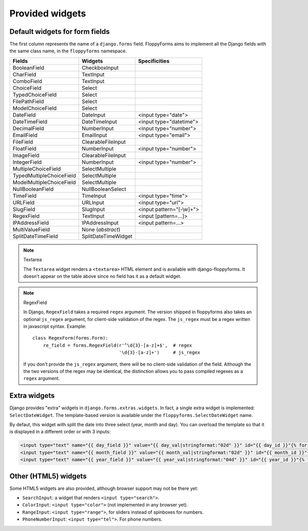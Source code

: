 Provided widgets
================

.. _widgets:

Default widgets for form fields
-------------------------------

The first column represents the name of a ``django.forms`` field. FloppyForms
aims to implement all the Django fields with the same class name, in the
``floppyforms`` namespace.

======================== =================== ========================
Fields                   Widgets             Specificities
======================== =================== ========================
BooleanField             CheckboxInput
CharField                TextInput
ComboField               TextInput
ChoiceField              Select
TypedChoiceField         Select
FilePathField            Select
ModelChoiceField         Select
DateField                DateInput           <input type="date">
DateTimeField            DateTimeInput       <input type="datetime">
DecimalField             NumberInput         <input type="number">
EmailField               EmailInput          <input type="email">
FileField                ClearableFileInput
FloatField               NumberInput         <input type="number">
ImageField               ClearableFileInput
IntegerField             NumberInput         <input type="number">
MultipleChoiceField      SelectMultiple
TypedMultipleChoiceField SelectMultiple
ModelMultipleChoiceField SelectMultiple
NullBooleanField         NullBooleanSelect
TimeField                TimeInput           <input type="time">
URLField                 URLInput            <input type="url">
SlugField                SlugInput           <input pattern="[-\\w]+">
RegexField               TextInput           <input [pattern=...]>
IPAddressField           IPAddressInput      <input pattern=...>
MultiValueField          None (*abstract*)
SplitDateTimeField       SplitDateTimeWidget
======================== =================== ========================

.. note:: Textarea

    The ``Textarea`` widget renders a ``<textarea>`` HTML element and is
    available with django-floppyforms. It doesn't appear on the table above
    since no field has it as a default widget.

.. note:: RegexField

    In Django, ``RegexField`` takes a required ``regex`` argument. The version
    shipped in floppyforms also takes an optional ``js_regex`` argument, for
    client-side validation of the regex. The ``js_regex`` must be a regex
    written in javascript syntax. Example::

        class RegexForm(forms.Form):
            re_field = forms.RegexField(r'^\d{3}-[a-z]+$',  # regex
                                        '\d{3}-[a-z]+')     # js_regex

    If you don't provide the ``js_regex`` argument, there will be no
    client-side validation of the field. Although the the two versions of the
    regex may be identical, the distinction allows you to pass compiled
    regexes as a ``regex`` argument.


Extra widgets
-------------

Django provides "extra" widgets in ``django.forms.extras.widgets``. In fact, a
single extra widget is implemented: ``SelectDateWidget``. The template-based
version is available under the ``floppyforms.SelectDateWidget`` name.

By defaut, this widget with split the date into three select (year, month and
day). You can overload the template so that it is displayed in a different
order or with 3 inputs:

.. code-block:: jinja

       <input type="text" name="{{ day_field }}" value="{{ day_val|stringformat:"02d" }}" id="{{ day_id }}"{% for attr in attrs.items %} {{ attr.0 }}="{{ attr.1 }}"{% endfor %} />
       <input type="text" name="{{ month_field }}" value="{{ month_val|stringformat:"02d" }}" id="{{ month_id }}"{% for attr in attrs.items %} {{ attr.0 }}="{{ attr.1 }}"{% endfor %}/>
       <input type="text" name="{{ year_field }}" value="{{ year_val|stringformat:"04d" }}" id="{{ year_id }}"{% for attr in attrs.items %} {{ attr.0 }}="{{ attr.1 }}"{% endfor %}/>

Other (HTML5) widgets
---------------------

Some HTML5 widgets are also provided, although browser support may not be
there yet:

* ``SearchInput``: a widget that renders ``<input type="search">``.
* ``ColorInput``: ``<input type="color">`` (not implemented in any browser
  yet).
* ``RangeInput``: ``<input type="range">``, for sliders instead of spinboxes
  for numbers.
* ``PhoneNumberInput``: ``<input type="tel">``. For phone numbers.
